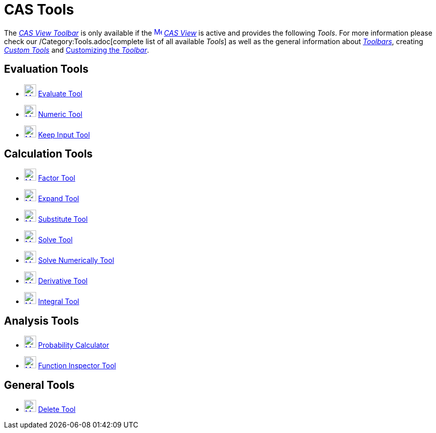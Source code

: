 = CAS Tools
:page-en: tools/CAS_Tools
ifdef::env-github[:imagesdir: /en/modules/ROOT/assets/images]

The xref:/CAS_View.adoc[_CAS View Toolbar_] is only available if the
xref:/CAS_View.adoc[image:16px-Menu_view_cas.svg.png[Menu view cas.svg,width=16,height=16]] _xref:/CAS_View.adoc[CAS
View]_ is active and provides the following _Tools_. For more information please check our /Category:Tools.adoc[complete
list of all available _Tools_] as well as the general information about xref:/Toolbar.adoc[_Toolbars_], creating
_xref:/tools/Custom_Tools.adoc[Custom Tools]_ and xref:/Toolbar.adoc[Customizing the _Toolbar_].

== Evaluation Tools

* xref:/tools/Evaluate.adoc[image:24px-Mode_evaluate.svg.png[Mode evaluate.svg,width=24,height=24]]
xref:/tools/Evaluate.adoc[Evaluate Tool]
* xref:/tools/Numeric.adoc[image:24px-Mode_numeric.svg.png[Mode numeric.svg,width=24,height=24]]
xref:/tools/Numeric.adoc[Numeric Tool]
* xref:/tools/Keep_Input.adoc[image:24px-Mode_keepinput.svg.png[Mode keepinput.svg,width=24,height=24]]
xref:/tools/Keep_Input.adoc[Keep Input Tool]

== Calculation Tools

* xref:/tools/Factor.adoc[image:24px-Mode_factor.svg.png[Mode factor.svg,width=24,height=24]]
xref:/tools/Factor.adoc[Factor Tool]
* xref:/tools/Expand.adoc[image:24px-Mode_expand.svg.png[Mode expand.svg,width=24,height=24]]
xref:/tools/Expand.adoc[Expand Tool]
* xref:/tools/Substitute.adoc[image:24px-Mode_substitute.svg.png[Mode substitute.svg,width=24,height=24]]
xref:/tools/Substitute.adoc[Substitute Tool]
* xref:/tools/Solve.adoc[image:24px-Mode_solve.svg.png[Mode solve.svg,width=24,height=24]] xref:/tools/Solve.adoc[Solve
Tool]
* xref:/tools/Solve_Numerically.adoc[image:24px-Mode_nsolve.svg.png[Mode nsolve.svg,width=24,height=24]]
xref:/tools/Solve_Numerically.adoc[Solve Numerically Tool]
* xref:/tools/Derivative.adoc[image:24px-Mode_derivative.svg.png[Mode derivative.svg,width=24,height=24]]
xref:/tools/Derivative.adoc[Derivative Tool]
* xref:/tools/Integral.adoc[image:24px-Mode_integral.svg.png[Mode integral.svg,width=24,height=24]]
xref:/tools/Integral.adoc[Integral Tool]

== Analysis Tools

* xref:/Probability_Calculator.adoc[image:24px-Mode_probabilitycalculator.svg.png[Mode
probabilitycalculator.svg,width=24,height=24]] xref:/Probability_Calculator.adoc[Probability Calculator] 
* xref:/tools/Function_Inspector.adoc[image:24px-Mode_functioninspector.svg.png[Mode
functioninspector.svg,width=24,height=24]] xref:/tools/Function_Inspector.adoc[Function Inspector Tool] 

== General Tools

* xref:/tools/Delete.adoc[image:24px-Mode_delete.svg.png[Mode delete.svg,width=24,height=24]]
xref:/tools/Delete.adoc[Delete Tool]
